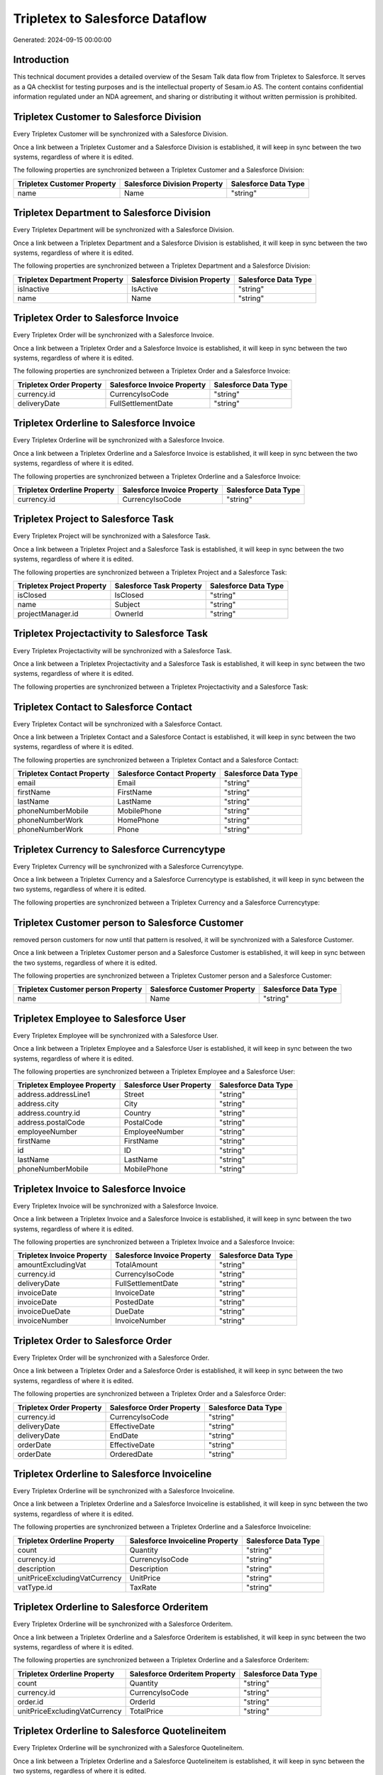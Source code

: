 ================================
Tripletex to Salesforce Dataflow
================================

Generated: 2024-09-15 00:00:00

Introduction
------------

This technical document provides a detailed overview of the Sesam Talk data flow from Tripletex to Salesforce. It serves as a QA checklist for testing purposes and is the intellectual property of Sesam.io AS. The content contains confidential information regulated under an NDA agreement, and sharing or distributing it without written permission is prohibited.

Tripletex Customer to Salesforce Division
-----------------------------------------
Every Tripletex Customer will be synchronized with a Salesforce Division.

Once a link between a Tripletex Customer and a Salesforce Division is established, it will keep in sync between the two systems, regardless of where it is edited.

The following properties are synchronized between a Tripletex Customer and a Salesforce Division:

.. list-table::
   :header-rows: 1

   * - Tripletex Customer Property
     - Salesforce Division Property
     - Salesforce Data Type
   * - name
     - Name
     - "string"


Tripletex Department to Salesforce Division
-------------------------------------------
Every Tripletex Department will be synchronized with a Salesforce Division.

Once a link between a Tripletex Department and a Salesforce Division is established, it will keep in sync between the two systems, regardless of where it is edited.

The following properties are synchronized between a Tripletex Department and a Salesforce Division:

.. list-table::
   :header-rows: 1

   * - Tripletex Department Property
     - Salesforce Division Property
     - Salesforce Data Type
   * - isInactive
     - IsActive
     - "string"
   * - name
     - Name
     - "string"


Tripletex Order to Salesforce Invoice
-------------------------------------
Every Tripletex Order will be synchronized with a Salesforce Invoice.

Once a link between a Tripletex Order and a Salesforce Invoice is established, it will keep in sync between the two systems, regardless of where it is edited.

The following properties are synchronized between a Tripletex Order and a Salesforce Invoice:

.. list-table::
   :header-rows: 1

   * - Tripletex Order Property
     - Salesforce Invoice Property
     - Salesforce Data Type
   * - currency.id
     - CurrencyIsoCode
     - "string"
   * - deliveryDate
     - FullSettlementDate
     - "string"


Tripletex Orderline to Salesforce Invoice
-----------------------------------------
Every Tripletex Orderline will be synchronized with a Salesforce Invoice.

Once a link between a Tripletex Orderline and a Salesforce Invoice is established, it will keep in sync between the two systems, regardless of where it is edited.

The following properties are synchronized between a Tripletex Orderline and a Salesforce Invoice:

.. list-table::
   :header-rows: 1

   * - Tripletex Orderline Property
     - Salesforce Invoice Property
     - Salesforce Data Type
   * - currency.id
     - CurrencyIsoCode
     - "string"


Tripletex Project to Salesforce Task
------------------------------------
Every Tripletex Project will be synchronized with a Salesforce Task.

Once a link between a Tripletex Project and a Salesforce Task is established, it will keep in sync between the two systems, regardless of where it is edited.

The following properties are synchronized between a Tripletex Project and a Salesforce Task:

.. list-table::
   :header-rows: 1

   * - Tripletex Project Property
     - Salesforce Task Property
     - Salesforce Data Type
   * - isClosed
     - IsClosed
     - "string"
   * - name
     - Subject
     - "string"
   * - projectManager.id
     - OwnerId
     - "string"


Tripletex Projectactivity to Salesforce Task
--------------------------------------------
Every Tripletex Projectactivity will be synchronized with a Salesforce Task.

Once a link between a Tripletex Projectactivity and a Salesforce Task is established, it will keep in sync between the two systems, regardless of where it is edited.

The following properties are synchronized between a Tripletex Projectactivity and a Salesforce Task:

.. list-table::
   :header-rows: 1

   * - Tripletex Projectactivity Property
     - Salesforce Task Property
     - Salesforce Data Type


Tripletex Contact to Salesforce Contact
---------------------------------------
Every Tripletex Contact will be synchronized with a Salesforce Contact.

Once a link between a Tripletex Contact and a Salesforce Contact is established, it will keep in sync between the two systems, regardless of where it is edited.

The following properties are synchronized between a Tripletex Contact and a Salesforce Contact:

.. list-table::
   :header-rows: 1

   * - Tripletex Contact Property
     - Salesforce Contact Property
     - Salesforce Data Type
   * - email
     - Email
     - "string"
   * - firstName
     - FirstName
     - "string"
   * - lastName
     - LastName
     - "string"
   * - phoneNumberMobile
     - MobilePhone
     - "string"
   * - phoneNumberWork
     - HomePhone
     - "string"
   * - phoneNumberWork
     - Phone
     - "string"


Tripletex Currency to Salesforce Currencytype
---------------------------------------------
Every Tripletex Currency will be synchronized with a Salesforce Currencytype.

Once a link between a Tripletex Currency and a Salesforce Currencytype is established, it will keep in sync between the two systems, regardless of where it is edited.

The following properties are synchronized between a Tripletex Currency and a Salesforce Currencytype:

.. list-table::
   :header-rows: 1

   * - Tripletex Currency Property
     - Salesforce Currencytype Property
     - Salesforce Data Type


Tripletex Customer person to Salesforce Customer
------------------------------------------------
removed person customers for now until that pattern is resolved, it  will be synchronized with a Salesforce Customer.

Once a link between a Tripletex Customer person and a Salesforce Customer is established, it will keep in sync between the two systems, regardless of where it is edited.

The following properties are synchronized between a Tripletex Customer person and a Salesforce Customer:

.. list-table::
   :header-rows: 1

   * - Tripletex Customer person Property
     - Salesforce Customer Property
     - Salesforce Data Type
   * - name
     - Name
     - "string"


Tripletex Employee to Salesforce User
-------------------------------------
Every Tripletex Employee will be synchronized with a Salesforce User.

Once a link between a Tripletex Employee and a Salesforce User is established, it will keep in sync between the two systems, regardless of where it is edited.

The following properties are synchronized between a Tripletex Employee and a Salesforce User:

.. list-table::
   :header-rows: 1

   * - Tripletex Employee Property
     - Salesforce User Property
     - Salesforce Data Type
   * - address.addressLine1
     - Street
     - "string"
   * - address.city
     - City
     - "string"
   * - address.country.id
     - Country
     - "string"
   * - address.postalCode
     - PostalCode
     - "string"
   * - employeeNumber
     - EmployeeNumber
     - "string"
   * - firstName
     - FirstName
     - "string"
   * - id
     - ID
     - "string"
   * - lastName
     - LastName
     - "string"
   * - phoneNumberMobile
     - MobilePhone
     - "string"


Tripletex Invoice to Salesforce Invoice
---------------------------------------
Every Tripletex Invoice will be synchronized with a Salesforce Invoice.

Once a link between a Tripletex Invoice and a Salesforce Invoice is established, it will keep in sync between the two systems, regardless of where it is edited.

The following properties are synchronized between a Tripletex Invoice and a Salesforce Invoice:

.. list-table::
   :header-rows: 1

   * - Tripletex Invoice Property
     - Salesforce Invoice Property
     - Salesforce Data Type
   * - amountExcludingVat
     - TotalAmount
     - "string"
   * - currency.id
     - CurrencyIsoCode
     - "string"
   * - deliveryDate
     - FullSettlementDate
     - "string"
   * - invoiceDate
     - InvoiceDate
     - "string"
   * - invoiceDate
     - PostedDate
     - "string"
   * - invoiceDueDate
     - DueDate
     - "string"
   * - invoiceNumber
     - InvoiceNumber
     - "string"


Tripletex Order to Salesforce Order
-----------------------------------
Every Tripletex Order will be synchronized with a Salesforce Order.

Once a link between a Tripletex Order and a Salesforce Order is established, it will keep in sync between the two systems, regardless of where it is edited.

The following properties are synchronized between a Tripletex Order and a Salesforce Order:

.. list-table::
   :header-rows: 1

   * - Tripletex Order Property
     - Salesforce Order Property
     - Salesforce Data Type
   * - currency.id
     - CurrencyIsoCode
     - "string"
   * - deliveryDate
     - EffectiveDate
     - "string"
   * - deliveryDate
     - EndDate
     - "string"
   * - orderDate
     - EffectiveDate
     - "string"
   * - orderDate
     - OrderedDate
     - "string"


Tripletex Orderline to Salesforce Invoiceline
---------------------------------------------
Every Tripletex Orderline will be synchronized with a Salesforce Invoiceline.

Once a link between a Tripletex Orderline and a Salesforce Invoiceline is established, it will keep in sync between the two systems, regardless of where it is edited.

The following properties are synchronized between a Tripletex Orderline and a Salesforce Invoiceline:

.. list-table::
   :header-rows: 1

   * - Tripletex Orderline Property
     - Salesforce Invoiceline Property
     - Salesforce Data Type
   * - count
     - Quantity
     - "string"
   * - currency.id
     - CurrencyIsoCode
     - "string"
   * - description
     - Description
     - "string"
   * - unitPriceExcludingVatCurrency
     - UnitPrice
     - "string"
   * - vatType.id
     - TaxRate
     - "string"


Tripletex Orderline to Salesforce Orderitem
-------------------------------------------
Every Tripletex Orderline will be synchronized with a Salesforce Orderitem.

Once a link between a Tripletex Orderline and a Salesforce Orderitem is established, it will keep in sync between the two systems, regardless of where it is edited.

The following properties are synchronized between a Tripletex Orderline and a Salesforce Orderitem:

.. list-table::
   :header-rows: 1

   * - Tripletex Orderline Property
     - Salesforce Orderitem Property
     - Salesforce Data Type
   * - count
     - Quantity
     - "string"
   * - currency.id
     - CurrencyIsoCode
     - "string"
   * - order.id
     - OrderId
     - "string"
   * - unitPriceExcludingVatCurrency
     - TotalPrice
     - "string"


Tripletex Orderline to Salesforce Quotelineitem
-----------------------------------------------
Every Tripletex Orderline will be synchronized with a Salesforce Quotelineitem.

Once a link between a Tripletex Orderline and a Salesforce Quotelineitem is established, it will keep in sync between the two systems, regardless of where it is edited.

The following properties are synchronized between a Tripletex Orderline and a Salesforce Quotelineitem:

.. list-table::
   :header-rows: 1

   * - Tripletex Orderline Property
     - Salesforce Quotelineitem Property
     - Salesforce Data Type
   * - count
     - Quantity
     - "string"
   * - currency.id
     - CurrencyIsoCode
     - "string"
   * - description
     - Description
     - "string"
   * - discount
     - Discount
     - "string"
   * - unitPriceExcludingVatCurrency
     - TotalPriceWithTax
     - "string"


Tripletex Product to Salesforce Product2
----------------------------------------
preliminary mapping until we can sort out suppliers. This removes all supplier products for now, it  will be synchronized with a Salesforce Product2.

Once a link between a Tripletex Product and a Salesforce Product2 is established, it will keep in sync between the two systems, regardless of where it is edited.

The following properties are synchronized between a Tripletex Product and a Salesforce Product2:

.. list-table::
   :header-rows: 1

   * - Tripletex Product Property
     - Salesforce Product2 Property
     - Salesforce Data Type
   * - description
     - Description
     - "string"
   * - description
     - Description	
     - "string"
   * - name
     - Name
     - "string"
   * - name
     - Name	
     - "string"

